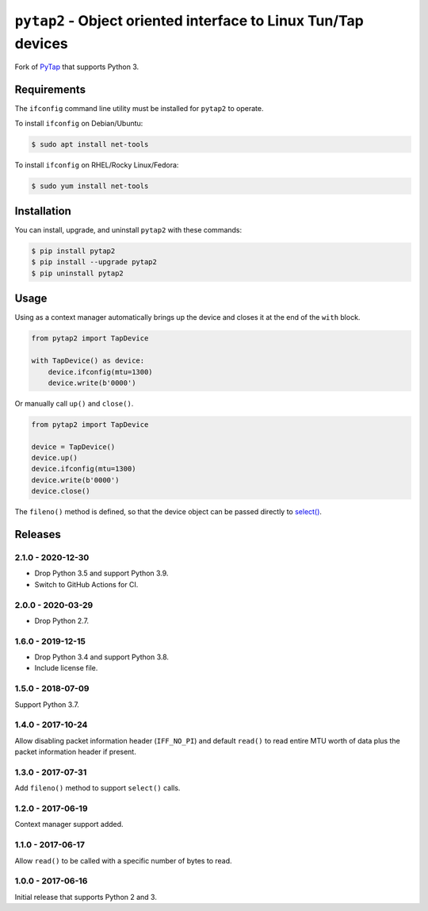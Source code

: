 ``pytap2`` - Object oriented interface to Linux Tun/Tap devices
===============================================================

.. image:: https://travis-ci.com/johnthagen/pytap2.svg?branch=master
    :target: https://travis-ci.com/johnthagen/pytap2

.. image:: https://codeclimate.com/github/johnthagen/pytap2/badges/gpa.svg
   :target: https://codeclimate.com/github/johnthagen/pytap2

.. image:: https://codeclimate.com/github/johnthagen/pytap2/badges/issue_count.svg
   :target: https://codeclimate.com/github/johnthagen/pytap2

.. image:: https://codecov.io/github/johnthagen/pytap2/coverage.svg
    :target: https://codecov.io/github/johnthagen/pytap2

.. image:: https://img.shields.io/pypi/v/pytap2.svg
    :target: https://pypi.python.org/pypi/pytap2

.. image:: https://img.shields.io/pypi/status/pytap2.svg
    :target: https://pypi.python.org/pypi/pytap2

.. image:: https://img.shields.io/pypi/pyversions/pytap2.svg
    :target: https://pypi.python.org/pypi/pytap2/

Fork of `PyTap <https://pypi.python.org/pypi/PyTap/>`_ that supports Python 3.

Requirements
------------

The ``ifconfig`` command line utility must be installed for ``pytap2`` to operate.

To install ``ifconfig`` on Debian/Ubuntu:

.. code:: shell-session

    $ sudo apt install net-tools

To install ``ifconfig`` on RHEL/Rocky Linux/Fedora:

.. code:: shell-session

    $ sudo yum install net-tools

Installation
------------

You can install, upgrade, and uninstall ``pytap2`` with these commands:

.. code:: shell-session

    $ pip install pytap2
    $ pip install --upgrade pytap2
    $ pip uninstall pytap2

Usage
-----

Using as a context manager automatically brings up the device and closes it at the
end of the ``with`` block.

.. code:: python

    from pytap2 import TapDevice

    with TapDevice() as device:
        device.ifconfig(mtu=1300)
        device.write(b'0000')

Or manually call ``up()`` and ``close()``.

.. code:: python

    from pytap2 import TapDevice

    device = TapDevice()
    device.up()
    device.ifconfig(mtu=1300)
    device.write(b'0000')
    device.close()

The ``fileno()`` method is defined, so that the device object can be passed directly
to `select() <https://docs.python.org/library/select.html#select.select>`_.

Releases
--------

2.1.0 - 2020-12-30
^^^^^^^^^^^^^^^^^^

- Drop Python 3.5 and support Python 3.9.
- Switch to GitHub Actions for CI.

2.0.0 - 2020-03-29
^^^^^^^^^^^^^^^^^^

- Drop Python 2.7.

1.6.0 - 2019-12-15
^^^^^^^^^^^^^^^^^^

- Drop Python 3.4 and support Python 3.8.
- Include license file.

1.5.0 - 2018-07-09
^^^^^^^^^^^^^^^^^^

Support Python 3.7.

1.4.0 - 2017-10-24
^^^^^^^^^^^^^^^^^^

Allow disabling packet information header (``IFF_NO_PI``) and default ``read()`` to read entire
MTU worth of data plus the packet information header if present.

1.3.0 - 2017-07-31
^^^^^^^^^^^^^^^^^^

Add ``fileno()`` method to support ``select()`` calls.

1.2.0 - 2017-06-19
^^^^^^^^^^^^^^^^^^

Context manager support added.

1.1.0 - 2017-06-17
^^^^^^^^^^^^^^^^^^

Allow ``read()`` to be called with a specific number of bytes to read.


1.0.0 - 2017-06-16
^^^^^^^^^^^^^^^^^^

Initial release that supports Python 2 and 3.
